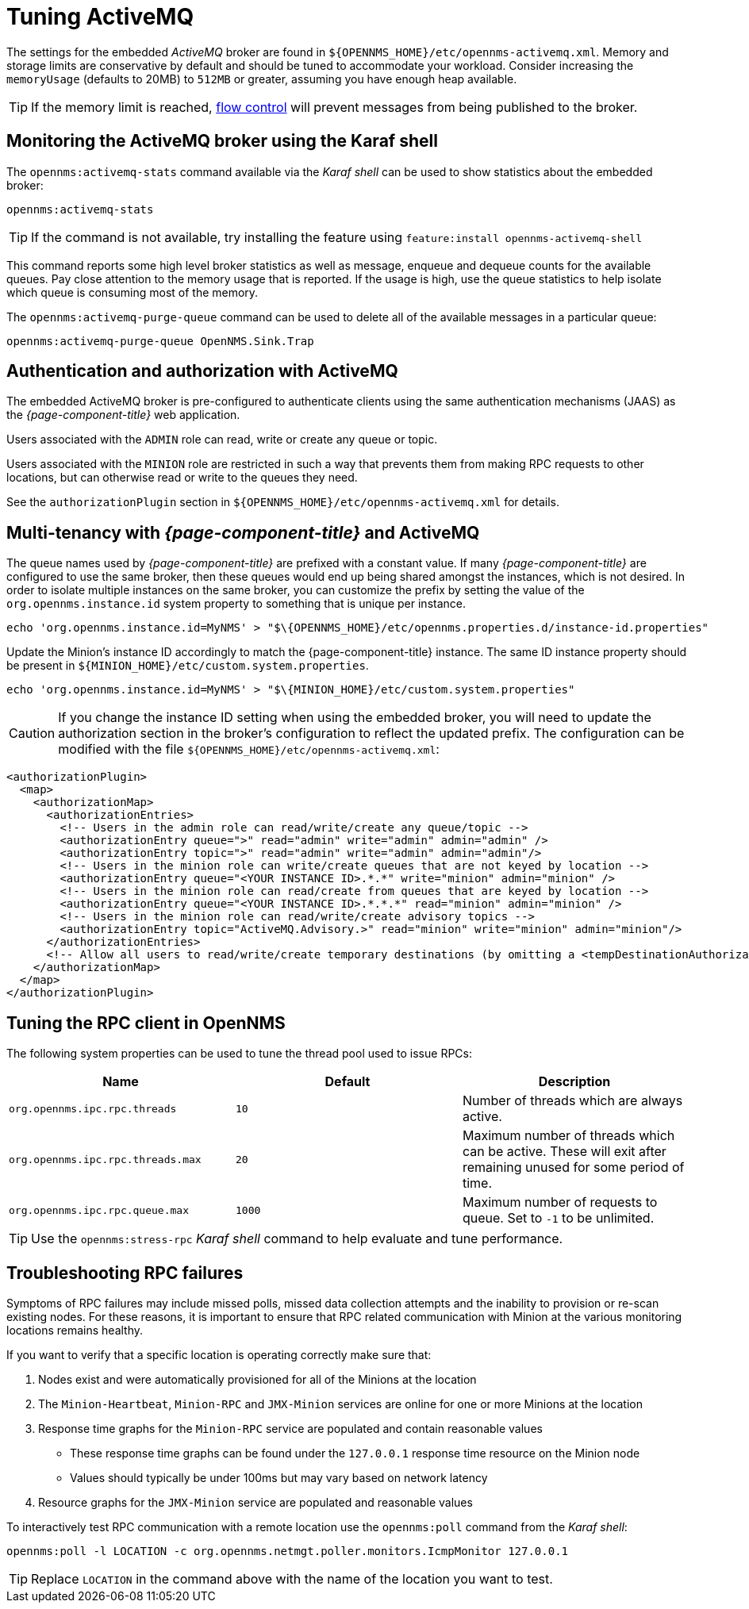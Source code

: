 = Tuning ActiveMQ

The settings for the embedded _ActiveMQ_ broker are found in `$\{OPENNMS_HOME}/etc/opennms-activemq.xml`.
Memory and storage limits are conservative by default and should be tuned to accommodate your workload.
Consider increasing the `memoryUsage` (defaults to 20MB) to `512MB` or greater, assuming you have enough heap available.

TIP: If the memory limit is reached, https://activemq.apache.org/producer-flow-control.html[flow control] will prevent messages
from being published to the broker.

== Monitoring the ActiveMQ broker using the Karaf shell

The `opennms:activemq-stats` command available via the _Karaf shell_ can be used to show statistics about the embedded broker:

[source]
----
opennms:activemq-stats
----

TIP: If the command is not available, try installing the feature using `feature:install opennms-activemq-shell`

This command reports some high level broker statistics as well as message, enqueue and dequeue counts for the available queues.
Pay close attention to the memory usage that is reported.
If the usage is high, use the queue statistics to help isolate which queue is consuming most of the memory.

The `opennms:activemq-purge-queue` command can be used to delete all of the available messages in a particular queue:

[source]
----
opennms:activemq-purge-queue OpenNMS.Sink.Trap
----

== Authentication and authorization with ActiveMQ

The embedded ActiveMQ broker is pre-configured to authenticate clients using the same authentication mechanisms (JAAS) as the _{page-component-title}_ web application.

Users associated with the `ADMIN` role can read, write or create any queue or topic.

Users associated with the `MINION` role are restricted in such a way that prevents them from making RPC requests to other locations, but can otherwise read or write to the queues they need.

See the `authorizationPlugin` section in `$\{OPENNMS_HOME}/etc/opennms-activemq.xml` for details.

== Multi-tenancy with _{page-component-title}_ and ActiveMQ

The queue names used by _{page-component-title}_ are prefixed with a constant value.
If many _{page-component-title}_ are configured to use the same broker, then these queues would end up being shared amongst the instances, which is not desired.
In order to isolate multiple instances on the same broker, you can customize the prefix by setting the value of the `org.opennms.instance.id` system property to something that is unique per instance.

[source, sh]
----
echo 'org.opennms.instance.id=MyNMS' > "$\{OPENNMS_HOME}/etc/opennms.properties.d/instance-id.properties"
----

Update the Minion's instance ID accordingly to match the {page-component-title} instance.
The same ID instance property should be present in `${MINION_HOME}/etc/custom.system.properties`.

[source, sh]
----
echo 'org.opennms.instance.id=MyNMS' > "$\{MINION_HOME}/etc/custom.system.properties"
----
CAUTION: If you change the instance ID setting when using the embedded broker, you will need to update the authorization section in the broker's configuration to reflect the updated prefix.
The configuration can be modified with the file `${OPENNMS_HOME}/etc/opennms-activemq.xml`:

[source, xml]
----
<authorizationPlugin>
  <map>
    <authorizationMap>
      <authorizationEntries>
        <!-- Users in the admin role can read/write/create any queue/topic -->
        <authorizationEntry queue=">" read="admin" write="admin" admin="admin" />
        <authorizationEntry topic=">" read="admin" write="admin" admin="admin"/>
        <!-- Users in the minion role can write/create queues that are not keyed by location -->
        <authorizationEntry queue="<YOUR INSTANCE ID>.*.*" write="minion" admin="minion" />
        <!-- Users in the minion role can read/create from queues that are keyed by location -->
        <authorizationEntry queue="<YOUR INSTANCE ID>.*.*.*" read="minion" admin="minion" />
        <!-- Users in the minion role can read/write/create advisory topics -->
        <authorizationEntry topic="ActiveMQ.Advisory.>" read="minion" write="minion" admin="minion"/>
      </authorizationEntries>
      <!-- Allow all users to read/write/create temporary destinations (by omitting a <tempDestinationAuthorizationEntry>) -->
    </authorizationMap>
  </map>
</authorizationPlugin>
----

== Tuning the RPC client in OpenNMS

The following system properties can be used to tune the thread pool used to issue RPCs:

[options="header, %autowidth"]
|===
| Name                              | Default  | Description
| `org.opennms.ipc.rpc.threads`     | `10`     | Number of threads which are always active.
| `org.opennms.ipc.rpc.threads.max` | `20`     | Maximum number of threads which can be active. These will exit after remaining unused for some period of time.
| `org.opennms.ipc.rpc.queue.max`   | `1000`   | Maximum number of requests to queue. Set to `-1` to be unlimited.
|===

TIP: Use the `opennms:stress-rpc` _Karaf shell_ command to help evaluate and tune performance.

== Troubleshooting RPC failures

Symptoms of RPC failures may include missed polls, missed data collection attempts and the inability to provision or re-scan existing nodes.
For these reasons, it is important to ensure that RPC related communication with Minion at the various monitoring locations remains healthy.

If you want to verify that a specific location is operating correctly make sure that:

1. Nodes exist and were automatically provisioned for all of the Minions at the location
2. The `Minion-Heartbeat`, `Minion-RPC` and `JMX-Minion` services are online for one or more Minions at the location
3. Response time graphs for the `Minion-RPC` service are populated and contain reasonable values
  * These response time graphs can be found under the `127.0.0.1` response time resource on the Minion node
  * Values should typically be under 100ms but may vary based on network latency
4. Resource graphs for the `JMX-Minion` service are populated and reasonable values

To interactively test RPC communication with a remote location use the `opennms:poll` command from the _Karaf shell_:

[source]
----
opennms:poll -l LOCATION -c org.opennms.netmgt.poller.monitors.IcmpMonitor 127.0.0.1
----

TIP: Replace `LOCATION` in the command above with the name of the location you want to test.
